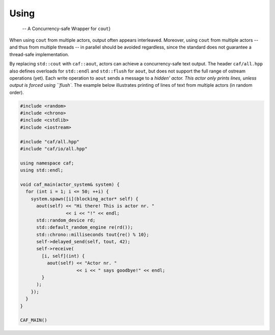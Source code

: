 Using 
======

 -- A Concurrency-safe Wrapper for ``cout``}

When using ``cout`` from multiple actors, output often appears
interleaved. Moreover, using ``cout`` from multiple actors -- and thus
from multiple threads -- in parallel should be avoided regardless, since the
standard does not guarantee a thread-safe implementation.

By replacing ``std::cout`` with ``caf::aout``, actors can achieve a
concurrency-safe text output. The header ``caf/all.hpp`` also defines
overloads for ``std::endl`` and ``std::flush`` for ``aout``,
but does not support the full range of ostream operations (yet). Each write
operation to ``aout`` sends a message to a `hidden' actor. This actor only
prints lines, unless output is forced using ``flush``. The example
below illustrates printing of lines of text from multiple actors (in random
order).


.. code-block:: c++

   #include <random>
   #include <chrono>
   #include <cstdlib>
   #include <iostream>
   
   #include "caf/all.hpp"
   #include "caf/io/all.hpp"
   
   using namespace caf;
   using std::endl;
   
   void caf_main(actor_system& system) {
     for (int i = 1; i <= 50; ++i) {
       system.spawn([i](blocking_actor* self) {
         aout(self) << "Hi there! This is actor nr. "
                    << i << "!" << endl;
         std::random_device rd;
         std::default_random_engine re(rd());
         std::chrono::milliseconds tout{re() % 10};
         self->delayed_send(self, tout, 42);
         self->receive(
           [i, self](int) {
             aout(self) << "Actor nr. "
                        << i << " says goodbye!" << endl;
           }
         );
       });
     }
   }
   
   CAF_MAIN()



